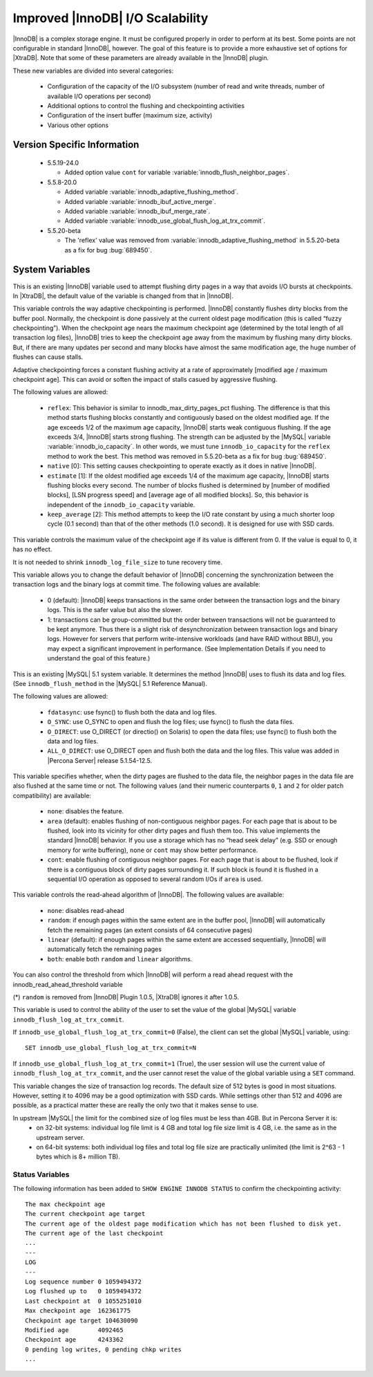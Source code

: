 .. _innodb_io_55_page:

===================================
 Improved |InnoDB| I/O Scalability
===================================

.. default-domain:: psdom

|InnoDB| is a complex storage engine. It must be configured properly in order to perform at its best. Some points are not configurable in standard |InnoDB|, however. The goal of this feature is to provide a more exhaustive set of options for |XtraDB|. Note that some of these parameters are already available in the |InnoDB| plugin.

These new variables are divided into several categories:

  * Configuration of the capacity of the I/O subsystem (number of read and write threads, number of available I/O operations per second)

  * Additional options to control the flushing and checkpointing activities

  * Configuration of the insert buffer (maximum size, activity)

  * Various other options

Version Specific Information
============================

  * 5.5.19-24.0

    * Added option value ``cont`` for variable :variable:`innodb_flush_neighbor_pages`.

  * 5.5.8-20.0

    * Added variable :variable:`innodb_adaptive_flushing_method`.

    * Added variable :variable:`innodb_ibuf_active_merge`.

    * Added variable :variable:`innodb_ibuf_merge_rate`.

    * Added variable :variable:`innodb_use_global_flush_log_at_trx_commit`.
  
  * 5.5.20-beta
   
    * The 'reflex' value was removed from :variable:`innodb_adaptive_flushing_method` in 5.5.20-beta as a fix for bug :bug:`689450`.

System Variables
================

.. psdom:variable:: innodb_adaptive_flushing

   :cli: NOT AVAILABLE
   :vartype: BOOLEAN
   :default: TRUE


This is an existing |InnoDB| variable used to attempt flushing dirty pages in a way that avoids I/O bursts at checkpoints. In |XtraDB|, the default value of the variable is changed from that in |InnoDB|.

.. variable:: innodb_adaptive_flushing_method

   :version 5.5.8-20.0: Introduced
   :cli: YES
   :configfile: YES
   :scope: GLOBAL
   :dyn: YES
   :type: STRING
   :default: ``estimate``
   :allowed: ``native``, ``estimate``, ``keep_average`` (or 0/1/2, respectively, for compatibility)

This variable controls the way adaptive checkpointing is performed. |InnoDB| constantly flushes dirty blocks from the buffer pool. Normally, the checkpoint is done passively at the current oldest page modification (this is called “fuzzy checkpointing”). When the checkpoint age nears the maximum checkpoint age (determined by the total length of all transaction log files), |InnoDB| tries to keep the checkpoint age away from the maximum by flushing many dirty blocks. But, if there are many updates per second and many blocks have almost the same modification age, the huge number of flushes can cause stalls.

Adaptive checkpointing forces a constant flushing activity at a rate of approximately [modified age / maximum checkpoint age]. This can avoid or soften the impact of stalls casued by aggressive flushing.

The following values are allowed:

  * ``reflex``:
    This behavior is similar to innodb_max_dirty_pages_pct flushing. The difference is that this method starts flushing blocks constantly and contiguously based on the oldest modified age. If the age exceeds 1/2 of the maximum age capacity, |InnoDB| starts weak contiguous flushing. If the age exceeds 3/4, |InnoDB| starts strong flushing. The strength can be adjusted by the |MySQL| variable :variable:`innodb_io_capacity`. In other words, we must tune ``innodb_io_capacity`` for the ``reflex`` method to work the best. This method was removed in 5.5.20-beta as a fix for bug :bug:`689450`.

  * ``native`` [0]:
    This setting causes checkpointing to operate exactly as it does in native |InnoDB|.

  * ``estimate`` [1]: 
    If the oldest modified age exceeds 1/4 of the maximum age capacity, |InnoDB| starts flushing blocks every second. The number of blocks flushed is determined by [number of modified blocks], [LSN progress speed] and [average age of all modified blocks]. So, this behavior is independent of the ``innodb_io_capacity`` variable.

  * ``keep_average`` [2]:
    This method attempts to keep the I/O rate constant by using a much shorter loop cycle (0.1 second) than that of the other methods (1.0 second). It is designed for use with SSD cards.

.. variable:: innodb_checkpoint_age_target

   :cli: Yes
   :conf: Yes
   :scope: GLOBAL
   :dyn: Yes
   :vartype: Numeric
   :default: 0
   :range: 0+

This variable controls the maximum value of the checkpoint age if its value is different from 0. If the value is equal to 0, it has no effect.

It is not needed to shrink ``innodb_log_file_size`` to tune recovery time.


.. variable:: innodb_enable_unsafe_group_commit

   This variable is not needed after |XtraDB| 1.0.5.

   :cli: Yes
   :conf: Yes
   :scope: Global
   :dyn: Yes
   :vartype: Numeric
   :default: 0
   :range: 0 - 1

This variable allows you to change the default behavior of |InnoDB| concerning the synchronization between the transaction logs and the binary logs at commit time. The following values are available:

  * 0 (default): 
    |InnoDB| keeps transactions in the same order between the transaction logs and the binary logs. This is the safer value but also the slower.

  * 1: 
    transactions can be group-committed but the order between transactions will not be guaranteed to be kept anymore. Thus there is a slight risk of desynchronization between transaction logs and binary logs. However for servers that perform write-intensive workloads (and have RAID without BBU), you may expect a significant improvement in performance. (See Implementation Details if you need to understand the goal of this feature.)

.. variable:: innodb_flush_method

   :cli: Yes
   :conf: Yes
   :scope: Global
   :Dyn: No
   :vartype: Enumeration
   :default: ``fdatasync``
   :allowed: ``fdatasync``, ``O_DSYNC``, ``O_DIRECT``, ``ALL_O_DIRECT``

This is an existing |MySQL| 5.1 system variable. It determines the method |InnoDB| uses to flush its data and log files. (See ``innodb_flush_method`` in the |MySQL| 5.1 Reference Manual).

The following values are allowed:

  * ``fdatasync``: 
    use fsync() to flush both the data and log files.

  * ``O_SYNC``: 
    use O_SYNC to open and flush the log files; use fsync() to flush the data files.

  * ``O_DIRECT``: 
    use O_DIRECT (or directio() on Solaris) to open the data files; use fsync() to flush both the data and log files.

  * ``ALL_O_DIRECT``: 
    use O_DIRECT open and flush both the data and the log files. This value was added in |Percona Server| release 5.1.54-12.5.

.. variable:: innodb_flush_neighbor_pages

   :version 5.5.19-24.0: Introduced option value ``cont``
   :cli: Yes
   :conf: Yes
   :scope: Global
   :dyn: Yes
   :vartype: Enumeration
   :default: ``area``
   :range: ``none``, ``area``, ``cont``

This variable specifies whether, when the dirty pages are flushed to
the data file, the neighbor pages in the data file are also flushed at
the same time or not. The following values (and their numeric
counterparts ``0``, ``1`` and ``2`` for older patch compatibility) are
available:

  * ``none``: 
    disables the feature.

  * ``area`` (default): 
    enables flushing of non-contiguous neighbor pages. For each page
    that is about to be flushed, look into its vicinity for other
    dirty pages and flush them too. This value implements the standard
    |InnoDB| behavior. If you use a storage which has no “head seek
    delay” (e.g. SSD or enough memory for write buffering), ``none``
    or ``cont`` may show better performance. 

  * ``cont``:
    enable flushing of contiguous neighbor pages. For each page that
    is about to be flushed, look if there is a contiguous block of
    dirty pages surrounding it. If such block is found it is flushed
    in a sequential I/O operation as opposed to several random I/Os if
    ``area`` is used.

.. variable:: innodb_read_ahead

   :cli: Yes
   :conf: Yes
   :scope: Global
   :dyn: Yes
   :vartype: String
   :default: ``linear``
   :allowed: ``none``, ``random`` (*), ``linear``, ``both``

This variable controls the read-ahead algorithm of |InnoDB|. The following values are available:

  * ``none``: 
    disables read-ahead

  * ``random``: 
    if enough pages within the same extent are in the buffer pool, |InnoDB| will automatically fetch the remaining pages (an extent consists of 64 consecutive pages)

  * ``linear`` (default): 
    if enough pages within the same extent are accessed sequentially, |InnoDB| will automatically fetch the remaining pages

  * ``both``: 
    enable both ``random`` and ``linear`` algorithms.

You can also control the threshold from which |InnoDB| will perform a read ahead request with the innodb_read_ahead_threshold variable

(*) ``random`` is removed from |InnoDB| Plugin 1.0.5, |XtraDB| ignores it after 1.0.5.

.. variable:: innodb_use_global_flush_log_at_trx_commit

   :version 5.5.8-20.0: Introduced
   :cli: Yes
   :conf: Yes
   :scope: Global
   :dyn: Yes
   :type: Boolean
   :default: True
   :range: True/False

This variable is used to control the ability of the user to set the value of the global |MySQL| variable ``innodb_flush_log_at_trx_commit``.

If ``innodb_use_global_flush_log_at_trx_commit=0`` (False), the client can set the global |MySQL| variable, using: ::

  SET innodb_use_global_flush_log_at_trx_commit=N

If ``innodb_use_global_flush_log_at_trx_commit=1`` (True), the user session will use the current value of ``innodb_flush_log_at_trx_commit``, and the user cannot reset the value of the global variable using a ``SET`` command.

.. variable:: innodb_log_block_size

     :cli: Yes
     :conf: Yes
     :scope: Global
     :dyn: Yes
     :vartype: Numeric
     :default: 512
     :units: Bytes

This variable changes the size of transaction log records. The default size of 512 bytes is good in most situations. However, setting it to 4096 may be a good optimization with SSD cards. While settings other than 512 and 4096 are possible, as a practical matter these are really the only two that it makes sense to use.


.. variable:: innodb_log_file_size

   :version 5.5.8-20.0: Introduced
   :cli: Yes
   :conf: Yes
   :scope: Global
   :dyn: No
   :type: Numeric
   :default: 5242880
   :range: 1048576 .. 4294967295

In upstream |MySQL| the limit for the combined size of log files must be less than 4GB. But in Percona Server it is:
  * on 32-bit systems: individual log file limit is 4 GB and total log file size limit is 4 GB, i.e. the same as in the upstream server.
  * on 64-bit systems: both individual log files and total log file size are practically unlimited (the limit is 2^63 - 1 bytes which is 8+ million TB).


Status Variables
----------------

The following information has been added to ``SHOW ENGINE INNODB STATUS`` to confirm the checkpointing activity: ::

  The max checkpoint age
  The current checkpoint age target
  The current age of the oldest page modification which has not been flushed to disk yet.
  The current age of the last checkpoint
  ...
  ---
  LOG
  ---
  Log sequence number 0 1059494372
  Log flushed up to   0 1059494372
  Last checkpoint at  0 1055251010
  Max checkpoint age  162361775
  Checkpoint age target 104630090
  Modified age        4092465
  Checkpoint age      4243362
  0 pending log writes, 0 pending chkp writes
  ...
